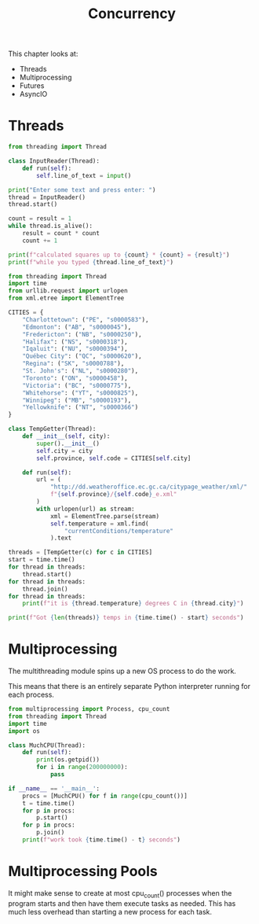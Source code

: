 #+TITLE: Concurrency

This chapter looks at:
- Threads
- Multiprocessing
- Futures
- AsyncIO

* Threads

#+BEGIN_SRC python :tangle threading_fun.py
from threading import Thread

class InputReader(Thread):
    def run(self):
        self.line_of_text = input()

print("Enter some text and press enter: ")
thread = InputReader()
thread.start()

count = result = 1
while thread.is_alive():
    result = count * count
    count += 1

print(f"calculated squares up to {count} * {count} = {result}")
print(f"while you typed {thread.line_of_text}")
#+END_SRC

#+BEGIN_SRC python :tangle thread_weather.py
from threading import Thread
import time
from urllib.request import urlopen
from xml.etree import ElementTree

CITIES = {
    "Charlottetown": ("PE", "s0000583"),
    "Edmonton": ("AB", "s0000045"),
    "Fredericton": ("NB", "s0000250"),
    "Halifax": ("NS", "s0000318"),
    "Iqaluit": ("NU", "s0000394"),
    "Québec City": ("QC", "s0000620"),
    "Regina": ("SK", "s0000788"),
    "St. John's": ("NL", "s0000280"),
    "Toronto": ("ON", "s0000458"),
    "Victoria": ("BC", "s0000775"),
    "Whitehorse": ("YT", "s0000825"),
    "Winnipeg": ("MB", "s0000193"),
    "Yellowknife": ("NT", "s0000366")
}

class TempGetter(Thread):
    def __init__(self, city):
        super().__init__()
        self.city = city
        self.province, self.code = CITIES[self.city]

    def run(self):
        url = (
            "http://dd.weatheroffice.ec.gc.ca/citypage_weather/xml/"
            f"{self.province}/{self.code}_e.xml"
        )
        with urlopen(url) as stream:
            xml = ElementTree.parse(stream)
            self.temperature = xml.find(
                "currentConditions/temperature"
            ).text

threads = [TempGetter(c) for c in CITIES]
start = time.time()
for thread in threads:
    thread.start()
for thread in threads:
    thread.join()
for thread in threads:
    print(f"it is {thread.temperature} degrees C in {thread.city}")

print(f"Got {len(threads)} temps in {time.time() - start} seconds")
#+END_SRC

* Multiprocessing

The multithreading module spins up a new OS process to do the work.

This means that there is an entirely separate Python interpreter running for each process.

#+BEGIN_SRC python :tangle multi_p.py
from multiprocessing import Process, cpu_count
from threading import Thread
import time
import os

class MuchCPU(Thread):
    def run(self):
        print(os.getpid())
        for i in range(200000000):
            pass

if __name__ == '__main__':
    procs = [MuchCPU() for f in range(cpu_count())]
    t = time.time()
    for p in procs:
        p.start()
    for p in procs:
        p.join()
    print(f"work took {time.time() - t} seconds")
#+END_SRC

* Multiprocessing Pools

It might make sense to create at most cpu_count() processes when the program starts and then have them execute tasks as needed.
This has much less overhead than starting a new process for each task.
